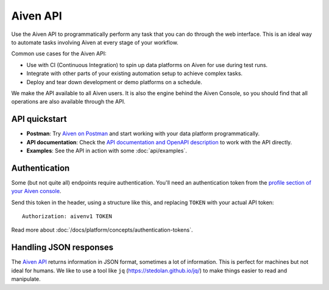 Aiven API
=========

Use the Aiven API to programmatically perform any task that you can do through the web interface. This is an ideal way to automate tasks involving Aiven at every stage of your workflow.

Common use cases for the Aiven API:

* Use with CI (Continuous Integration) to spin up data platforms on Aiven for use during test runs.

* Integrate with other parts of your existing automation setup to achieve complex tasks.

* Deploy and tear down development or demo platforms on a schedule.

We make the API available to all Aiven users. It is also the engine behind the Aiven Console, so you should find that all operations are also available through the API.


API quickstart
--------------

* **Postman**: Try `Aiven on Postman <https://www.postman.com/aiven-apis/workspace/aiven/documentation/21112408-1f6306ef-982e-49f8-bdae-4d9fdadbd6cd>`_ and start working with your data platform programmatically.

* **API documentation**: Check the `API documentation and OpenAPI description <https://api.aiven.io/doc/>`_ to work with the API directly.

* **Examples**: See the API in action with some :doc:`api/examples`.

Authentication
--------------

Some (but not quite all) endpoints require authentication. You'll need an authentication token from the `profile section of your Aiven console <https://console.aiven.io/profile/auth>`_.

Send this token in the header, using a structure like this, and replacing ``TOKEN`` with your actual API token::

    Authorization: aivenv1 TOKEN

Read more about :doc:`/docs/platform/concepts/authentication-tokens`.

Handling JSON responses
-----------------------

The `Aiven API <https://api.aiven.io/doc/>`_ returns information in JSON format, sometimes a lot of
information. This is perfect for machines but not ideal for humans. We like to
use a tool like ``jq`` (https://stedolan.github.io/jq/) to make things easier to read and manipulate.


